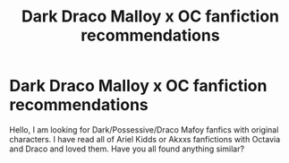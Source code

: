 #+TITLE: Dark Draco Malloy x OC fanfiction recommendations

* Dark Draco Malloy x OC fanfiction recommendations
:PROPERTIES:
:Author: mandifxo
:Score: 2
:DateUnix: 1603552468.0
:DateShort: 2020-Oct-24
:END:
Hello, I am looking for Dark/Possessive/Draco Mafoy fanfics with original characters. I have read all of Ariel Kidds or Akxxs fanfictions with Octavia and Draco and loved them. Have you all found anything similar?

